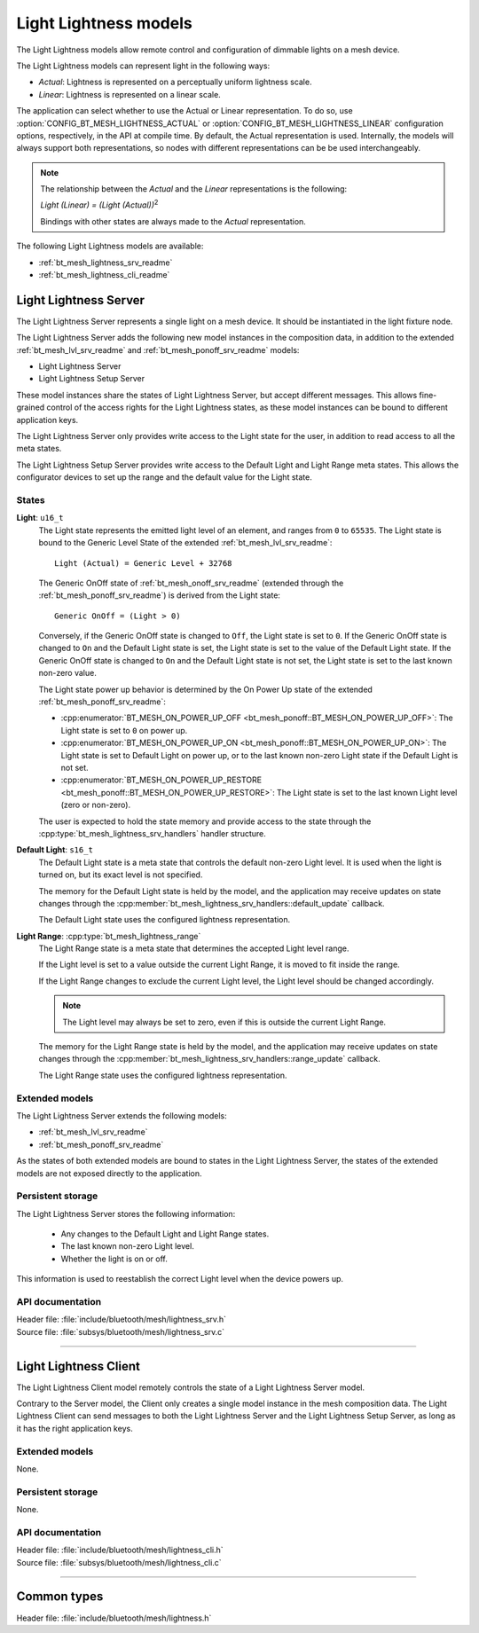 .. _bt_mesh_lightness_readme:

Light Lightness models
######################

The Light Lightness models allow remote control and configuration of dimmable lights on a mesh device.

The Light Lightness models can represent light in the following ways:

- *Actual*: Lightness is represented on a perceptually uniform lightness scale.
- *Linear*: Lightness is represented on a linear scale.

The application can select whether to use the Actual or Linear representation.
To do so, use :option:`CONFIG_BT_MESH_LIGHTNESS_ACTUAL` or :option:`CONFIG_BT_MESH_LIGHTNESS_LINEAR` configuration options, respectively, in the API at compile time.
By default, the Actual representation is used.
Internally, the models will always support both representations, so nodes with different representations can be be used interchangeably.

.. note::
    The relationship between the *Actual* and the *Linear* representations is the following:

    *Light (Linear) = (Light (Actual))*:sup:`2`

    Bindings with other states are always made to the *Actual* representation.

The following Light Lightness models are available:

- :ref:`bt_mesh_lightness_srv_readme`
- :ref:`bt_mesh_lightness_cli_readme`

.. _bt_mesh_lightness_srv_readme:

Light Lightness Server
======================

The Light Lightness Server represents a single light on a mesh device.
It should be instantiated in the light fixture node.

The Light Lightness Server adds the following new model instances in the composition data, in addition to the extended :ref:`bt_mesh_lvl_srv_readme` and :ref:`bt_mesh_ponoff_srv_readme` models:

- Light Lightness Server
- Light Lightness Setup Server

These model instances share the states of Light Lightness Server, but accept different messages.
This allows fine-grained control of the access rights for the Light Lightness states, as these model instances can be bound to different application keys.

The Light Lightness Server only provides write access to the Light state for the user, in addition to read access to all the meta states.

The Light Lightness Setup Server provides write access to the Default Light and Light Range meta states.
This allows the configurator devices to set up the range and the default value for the Light state.

States
******

**Light**: ``u16_t``
    The Light state represents the emitted light level of an element, and ranges from ``0`` to ``65535``.
    The Light state is bound to the Generic Level State of the extended :ref:`bt_mesh_lvl_srv_readme`:

    ::

      Light (Actual) = Generic Level + 32768

    The Generic OnOff state of :ref:`bt_mesh_onoff_srv_readme` (extended through the :ref:`bt_mesh_ponoff_srv_readme`) is derived from the Light state:

    ::

      Generic OnOff = (Light > 0)

    Conversely, if the Generic OnOff state is changed to ``Off``, the Light state is set to ``0``.
    If the Generic OnOff state is changed to ``On`` and the Default Light state is set, the Light state is set to the value of the Default Light state.
    If the Generic OnOff state is changed to ``On`` and the Default Light state is not set, the Light state is set to the last known non-zero value.

    The Light state power up behavior is determined by the On Power Up state of the extended :ref:`bt_mesh_ponoff_srv_readme`:

    - :cpp:enumerator:`BT_MESH_ON_POWER_UP_OFF <bt_mesh_ponoff::BT_MESH_ON_POWER_UP_OFF>`:
      The Light state is set to ``0`` on power up.
    - :cpp:enumerator:`BT_MESH_ON_POWER_UP_ON <bt_mesh_ponoff::BT_MESH_ON_POWER_UP_ON>`:
      The Light state is set to Default Light on power up, or to the last known non-zero Light state if the Default Light is not set.
    - :cpp:enumerator:`BT_MESH_ON_POWER_UP_RESTORE <bt_mesh_ponoff::BT_MESH_ON_POWER_UP_RESTORE>`:
      The Light state is set to the last known Light level (zero or non-zero).

    The user is expected to hold the state memory and provide access to the state through the :cpp:type:`bt_mesh_lightness_srv_handlers` handler structure.

**Default Light**: ``s16_t``
    The Default Light state is a meta state that controls the default non-zero Light level.
    It is used when the light is turned on, but its exact level is not specified.

    The memory for the Default Light state is held by the model, and the application may receive updates on state changes through the :cpp:member:`bt_mesh_lightness_srv_handlers::default_update` callback.

    The Default Light state uses the configured lightness representation.

**Light Range**: :cpp:type:`bt_mesh_lightness_range`
    The Light Range state is a meta state that determines the accepted Light level range.

    If the Light level is set to a value outside the current Light Range, it is moved to fit inside the range.

    If the Light Range changes to exclude the current Light level, the Light level should be changed accordingly.

    .. note::
        The Light level may always be set to zero, even if this is outside the current Light Range.

    The memory for the Light Range state is held by the model, and the application may receive updates on state changes through the :cpp:member:`bt_mesh_lightness_srv_handlers::range_update` callback.

    The Light Range state uses the configured lightness representation.

Extended models
****************

The Light Lightness Server extends the following models:

- :ref:`bt_mesh_lvl_srv_readme`
- :ref:`bt_mesh_ponoff_srv_readme`

As the states of both extended models are bound to states in the Light Lightness Server, the states of the extended models are not exposed directly to the application.

Persistent storage
*******************

The Light Lightness Server stores the following information:

    * Any changes to the Default Light and Light Range states.
    * The last known non-zero Light level.
    * Whether the light is on or off.

This information is used to reestablish the correct Light level when the device powers up.

API documentation
******************

| Header file: :file:`include/bluetooth/mesh/lightness_srv.h`
| Source file: :file:`subsys/bluetooth/mesh/lightness_srv.c`

.. doxygengroup:: bt_mesh_lightness_srv
   :project: nrf
   :members:

----

.. _bt_mesh_lightness_cli_readme:

Light Lightness Client
======================

The Light Lightness Client model remotely controls the state of a Light Lightness Server model.

Contrary to the Server model, the Client only creates a single model instance in the mesh composition data.
The Light Lightness Client can send messages to both the Light Lightness Server and the Light Lightness Setup Server, as long as it has the right application keys.

Extended models
***************

None.

Persistent storage
******************

None.

API documentation
*****************

| Header file: :file:`include/bluetooth/mesh/lightness_cli.h`
| Source file: :file:`subsys/bluetooth/mesh/lightness_cli.c`

.. doxygengroup:: bt_mesh_lightness_cli
   :project: nrf
   :members:

----

Common types
=============

| Header file: :file:`include/bluetooth/mesh/lightness.h`

.. doxygengroup:: bt_mesh_lightness
   :project: nrf
   :members:
